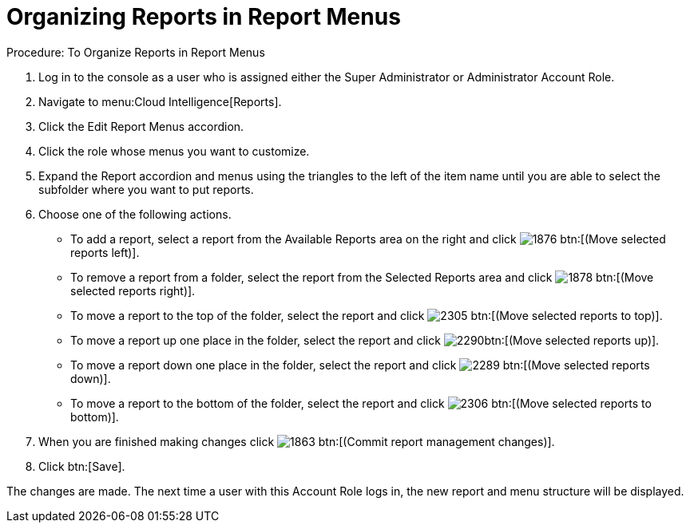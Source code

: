 [[_to_organize_reports_in_report_menus]]
= Organizing Reports in Report Menus

.Procedure: To Organize Reports in Report Menus
. Log in to the console as a user who is assigned either the Super Administrator or Administrator Account Role. 
. Navigate to menu:Cloud Intelligence[Reports]. 
. Click the [label]#Edit Report Menus# accordion. 
. Click the role whose menus you want to customize. 
. Expand the [label]#Report# accordion and menus using the triangles to the left of the item name until you are able to select the subfolder where you want to put reports. 
. Choose one of the following actions. 
+
* To add a report, select a report from the [label]#Available Reports# area on the right and click  image:images/1876.png[] btn:[(Move selected reports left)]. 
* To remove a report from a folder, select the report from the [label]#Selected Reports# area and click  image:images/1878.png[] btn:[(Move selected reports right)]. 
* To move a report to the top of the folder, select the report and click  image:images/2305.png[] btn:[(Move selected reports to top)]. 
* To move a report up one place in the folder, select the report and click  image:images/2290.png[]btn:[(Move selected reports up)]. 
* To move a report down one place in the folder, select the report and click  image:images/2289.png[] btn:[(Move selected reports down)]. 
* To move a report to the bottom of the folder, select the report and click  image:images/2306.png[] btn:[(Move selected reports to bottom)]. 

. When you are finished making changes click  image:images/1863.png[] btn:[(Commit report management changes)]. 
. Click btn:[Save]. 

The changes are made.
The next time a user with this Account Role logs in, the new report and menu structure will be displayed. 
